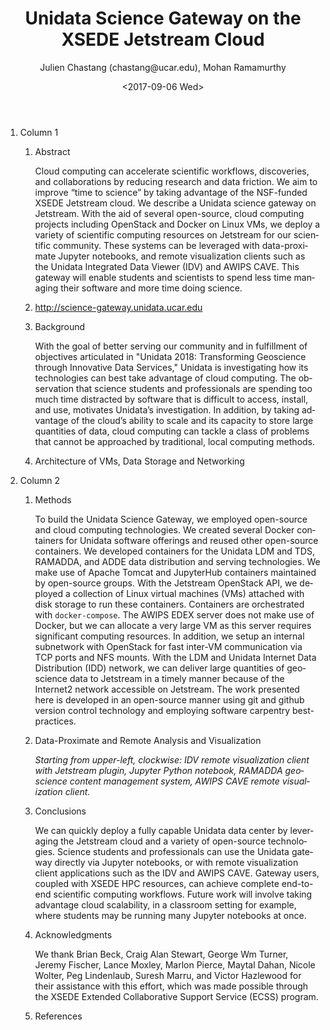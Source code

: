 #+OPTIONS: ':nil *:t -:t ::t <:t H:3 \n:nil ^:t arch:headline author:t
#+OPTIONS: broken-links:nil c:nil creator:nil d:(not "LOGBOOK") date:t e:t
#+OPTIONS: email:nil f:t inline:t num:t p:nil pri:nil prop:nil stat:t tags:t
#+OPTIONS: tasks:t tex:t timestamp:t title:nil toc:nil todo:t |:t
#+OPTIONS: auto-id:t

#+TITLE: Unidata Science Gateway on the XSEDE Jetstream Cloud
#+DATE: <2017-09-06 Wed>
#+AUTHOR: Julien Chastang (chastang@ucar.edu), Mohan Ramamurthy
#+LATEX_HEADER: \institute[Unidata]{Unidata Program Center, UCP, University Corporation for Atmospheric Research}
#+EMAIL: chastang@ucar.edu
#+LANGUAGE: en
#+SELECT_TAGS: export
#+EXCLUDE_TAGS: noexport
#+CREATOR: Emacs 25.2.1 (Org mode 9.0.9)

#+STARTUP: beamer
#+LATEX_CLASS: beamer
#+BEAMER_HEADER: \usepackage[orientation=portrait,scale=1.33]{beamerposter}
#+BEAMER_HEADER: \usepackage{lmodern}
#+BEAMER_THEME: zurichposter

#+OPTIONS: H:1

# bib
#+LATEX_HEADER: \usepackage[backend=bibtex, style=numeric]{biblatex}
#+LATEX_HEADER: \renewcommand*{\bibfont}{\tiny}
#+LATEX_HEADER: \bibliography{../../../vms/science-gateway/web/jetstream.bib}

# numbered bib items instead of weird icon
#+LATEX_HEADER: \setbeamertemplate{bibliography item}[text]

* Publishing Configuration                                         :noexport:
  :PROPERTIES:
  :CUSTOM_ID: h:6BAB6253
  :END:

#+BEGIN_SRC emacs-lisp  :eval yes :results silent
  (setq base-dir (concat (projectile-project-root) ".org/presentations"))

  (setq pub-dir (concat (projectile-project-root) "presentations"))

  (setq org-publish-project-alist
        `(
          ("jetstream-presentations"
           :base-directory ,base-dir
           :base-extension "pdf"
           :publishing-directory ,pub-dir
           :recursive t
           :publishing-function org-publish-attachment)))
#+END_SRC

* 
    :PROPERTIES:
    :BEAMER_OPT: t,label=
    :CUSTOM_ID: h:73EBD710
    :END:
*** Column 1
    :PROPERTIES:
    :BEAMER_col: 0.5
    :CUSTOM_ID: h:15CBA9A2
    :END:
**** Conference Abstract                                           :noexport:
     :PROPERTIES:
     :CUSTOM_ID: h:F75D8BAB
     :END:

With the goal of better serving our community and in fulfillment of objectives articulated in "Unidata 2018: Transforming Geoscience through Innovative Data Services," Unidata is investigating how its technologies can best take advantage of cloud computing. The observation that science students and professionals are spending too much time distracted by software that is difficult to access, install, and use, motivates Unidata’s investigation. In addition, by taking advantage of the cloud’s ability to scale and its capacity to store large quantities of data, cloud computing can tackle a class of problems that cannot be approached by traditional, local computing methods. Cloud computing can accelerate scientific workflows, discoveries, and collaborations by reducing research and data friction. We aim to improve “time to science” by taking advantage of the NSF-funded XSEDE Jetstream cloud. We describe a Unidata science gateway on Jetstream. With the aid of several open-source, cloud computing projects including OpenStack and Docker on Linux VMs, we deploy a variety of scientific computing resources on Jetstream for our scientific community. These systems can be leveraged with data-proximate Jupyter notebooks, and remote clients such as the Unidata IDV. This gateway will enable students and scientists to spend less time managing their software and more time doing science.

**** Abstract
      :PROPERTIES:
      :BEAMER_env: exampleblock
      :CUSTOM_ID: h:13B06764
      :END:

Cloud computing can accelerate scientific workflows, discoveries, and collaborations by reducing research and data friction. We aim to improve “time to science” by taking advantage of the NSF-funded XSEDE Jetstream cloud\cite{10.1145/2792745.2792774}\cite{10.1109/MCSE.2014.80}. We describe a Unidata science gateway on Jetstream. With the aid of several open-source, cloud computing projects including OpenStack and Docker on Linux VMs, we deploy a variety of scientific computing resources on Jetstream for our scientific community. These systems can be leveraged with data-proximate Jupyter notebooks, and remote visualization clients such as the Unidata Integrated Data Viewer (IDV) and AWIPS CAVE. This gateway will enable students and scientists to spend less time managing their software and more time doing science.

**** http://science-gateway.unidata.ucar.edu
     :PROPERTIES:
     :BEAMER_env: block
     :CUSTOM_ID: h:E2211F67
     :END:

 #+ATTR_LATEX: width=\textwidth
[[file:gateway.png]]

**** Background
     :PROPERTIES:
     :BEAMER_env: block
     :CUSTOM_ID: h:268B0894
     :END:

With the goal of better serving our community and in fulfillment of objectives articulated in "Unidata 2018: Transforming Geoscience through Innovative Data Services,"\cite{Unidata2013} Unidata is investigating how its technologies can best take advantage of cloud computing. The observation that science students and professionals are spending too much time distracted by software that is difficult to access, install, and use, motivates Unidata’s investigation. In addition, by taking advantage of the cloud’s ability to scale and its capacity to store large quantities of data, cloud computing can tackle a class of problems that cannot be approached by traditional, local computing methods.

**** Architecture of VMs, Data Storage and Networking
     :PROPERTIES:
     :BEAMER_env: block
     :CUSTOM_ID: h:DC64EA50
     :END:

#+NAME: architecture
 #+ATTR_LATEX: width=\textwidth
[[file:../../../jetstream.png]]

*** Column 2
   :PROPERTIES:
   :BEAMER_col: 0.5
   :CUSTOM_ID: h:40FB6BCF
   :END:

**** Methods
     :PROPERTIES:
     :BEAMER_env: block
     :CUSTOM_ID: h:CDF0F59D
     :END:

To build the Unidata Science Gateway, we employed open-source and cloud computing technologies. We created several Docker containers for Unidata software offerings and reused other open-source containers\cite{Chastang2017a}. We developed containers for the Unidata LDM and TDS, RAMADDA, and ADDE data distribution and serving technologies.  We make use of Apache Tomcat and JupyterHub containers maintained by open-source groups. With the Jetstream OpenStack API, we deployed a collection of Linux virtual machines (VMs) attached with disk storage to run these containers. Containers are orchestrated with =docker-compose=. The AWIPS EDEX server does not make use of Docker, but we can allocate a very large VM as this server requires significant computing resources. In addition, we setup an internal subnetwork with OpenStack for fast inter-VM communication via TCP ports and NFS mounts. With the LDM and Unidata Internet Data Distribution (IDD) network, we can deliver large quantities of geoscience data to Jetstream in a timely manner because of the Internet2\textsuperscript{\textregistered} network accessible on Jetstream. The work presented here is developed in an open-source manner using git and github version control technology\cite{Chastang2017c} and employing software carpentry best-practices.

**** Data-Proximate and Remote Analysis and Visualization
     :PROPERTIES:
     :CUSTOM_ID: h:BDEBD7FF
     :END:

#+NAME: analysisandviz
#+ATTR_LATEX: width=\textwidth
[[file:client.png]]
/Starting from upper-left, clockwise: IDV remote visualization client with Jetstream plugin, Jupyter Python notebook, RAMADDA geoscience content management system, AWIPS CAVE remote visualization client./

**** Conclusions
     :PROPERTIES:
     :BEAMER_env: alertblock
     :CUSTOM_ID: h:E728C162
     :END:
We can quickly deploy a fully capable Unidata data center by leveraging the Jetstream cloud and a variety of open-source technologies. Science students and professionals can use the Unidata gateway directly via Jupyter notebooks, or with remote visualization client applications such as the IDV and AWIPS CAVE. Gateway users, coupled with XSEDE HPC resources, can achieve complete end-to-end scientific computing workflows\cite{Chastang2017b}. Future work will involve taking advantage cloud scalability, in a classroom setting for example, where students may be running many Jupyter notebooks at once.

**** Acknowledgments
     :PROPERTIES:
     :BEAMER_env: block
     :CUSTOM_ID: h:B4D2EAE2
     :END:
We thank Brian Beck, Craig Alan Stewart, George Wm Turner, Jeremy Fischer, Lance Moxley, Marlon Pierce, Maytal Dahan, Nicole Wolter, Peg Lindenlaub, Suresh Marru, and Victor Hazlewood for their assistance with this effort, which was made possible through the XSEDE Extended Collaborative Support Service (ECSS) program.

**** References
     :PROPERTIES:
     :BEAMER_env: block
     :CUSTOM_ID: h:08A63002
     :END:

  \printbibliography
